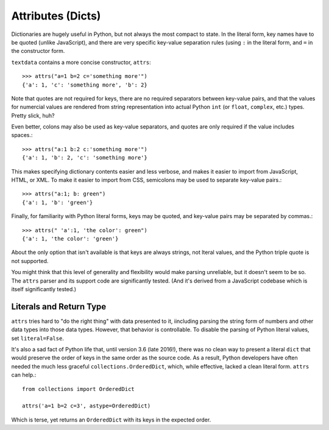 Attributes (Dicts)
==================

Dictionaries are hugely useful in Python, but not always the most
compact to state. In the literal form, key names have to be quoted
(unlike JavaScript), and there are very specific key-value separation
rules (using ``:`` in the literal form, and ``=`` in the constructor
form.

``textdata`` contains a more concise constructor, ``attrs``::

    >>> attrs("a=1 b=2 c='something more'")
    {'a': 1, 'c': 'something more', 'b': 2}

Note that quotes are not required for keys, there are no required
separators between key-value pairs, and that the values for numercial
values are rendered from string representation into
actual Python ``int`` (or ``float``, ``complex``, etc.) types. Pretty
slick, huh?

Even better, colons may also be used as key-value separators, and
quotes are only required if the value includes spaces.::

    >>> attrs("a:1 b:2 c:'something more'")
    {'a': 1, 'b': 2, 'c': 'something more'}

This makes specifying dictionary contents easier and less verbose, and
makes it easier to import from JavaScript, HTML, or XML.
To make it easier to import from CSS, semicolons may be used to separate
key-value pairs.::

    >>> attrs("a:1; b: green")
    {'a': 1, 'b': 'green'}

Finally, for familiarity with Python literal forms, keys may be
quoted, and key-value pairs may
be separated by commas.::

    >>> attrs(" 'a':1, 'the color': green")
    {'a': 1, 'the color': 'green'}

About the only option that isn't available is that keys are always strings,
not lteral values, and the Python triple quote is not supported.

You might think that this level of generality and flexibility would make
parsing unreliable, but it doesn't seem to be so. The ``attrs`` parser and
its support code are significantly tested. (And it's derived from a
JavaScript codebase which is itself significantly tested.)

Literals and Return Type
------------------------

``attrs`` tries hard to "do the right thing" with data presented to it,
iincluding parsing the string form of numbers and other data types into those
data types. However, that behavior is controllable. To disable the parsing of
Python literal values, set ``literal=False``.

It's also a sad fact of Python life that, until version 3.6 (late 2016!), there
was no clean way to present a literal ``dict`` that would preserve the order of
keys in the same order as the source code. As a result, Python developers have
often needed the much less graceful ``collections.OrderedDict``, which, while
effective, lacked a clean literal form. ``attrs`` can help.::

    from collections import OrderedDict

    attrs('a=1 b=2 c=3', astype=OrderedDict)

Which is terse, yet returns an ``OrderedDict`` with its
keys in the expected order.
